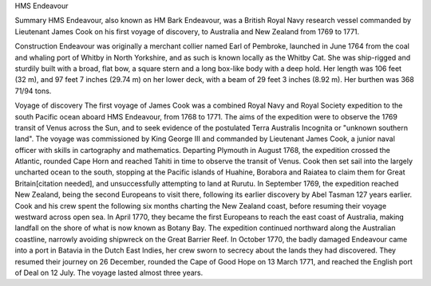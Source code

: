 HMS Endeavour

Summary
HMS Endeavour, also known as HM Bark Endeavour, was a British Royal Navy 
research vessel commanded by Lieutenant James Cook on his first voyage of 
discovery, to Australia and New Zealand from 1769 to 1771.

Construction
Endeavour was originally a merchant collier named Earl of Pembroke, launched
in June 1764 from the coal and whaling port of Whitby in North Yorkshire, 
and as such is known locally as the Whitby Cat. She was ship-rigged and 
sturdily built with a broad, flat bow, a square stern and a long box-like body
with a deep hold. Her length was 106 feet (32 m), and 97 feet 7 inches 
(29.74 m) on her lower deck, with a beam of 29 feet 3 inches (8.92 m).
Her burthen was 368 71/94 tons.

Voyage of discovery
The first voyage of James Cook was a combined Royal Navy and Royal Society 
expedition to the south Pacific ocean aboard HMS Endeavour, from 1768 to 1771. 
The aims of the expedition were to observe the 1769 transit of Venus across 
the Sun, and to seek evidence of the postulated Terra Australis Incognita or
"unknown southern land".
The voyage was commissioned by King George III and commanded by Lieutenant 
James Cook, a junior naval officer with skills in cartography and mathematics. 
Departing Plymouth in August 1768, the expedition crossed the Atlantic, 
rounded Cape Horn and reached Tahiti in time to observe the transit of Venus. 
Cook then set sail into the largely uncharted ocean to the south, stopping at 
the Pacific islands of Huahine, Borabora and Raiatea to claim them for Great 
Britain[citation needed], and unsuccessfully attempting to land at Rurutu. In 
September 1769, the expedition reached New Zealand, being the second Europeans 
to visit there, following its earlier discovery by Abel Tasman 127 years 
earlier. Cook and his crew spent the following six months charting the New 
Zealand coast, before resuming their voyage westward across open sea. In April 
1770, they became the first Europeans to reach the east coast of Australia,
making landfall on the shore of what is now known as Botany Bay.
The expedition continued northward along the Australian coastline, narrowly 
avoiding shipwreck on the Great Barrier Reef. In October 1770, the badly 
damaged Endeavour came into a port in Batavia in the Dutch East Indies, her 
crew sworn to secrecy about the lands they had discovered. They resumed their 
journey on 26 December, rounded the Cape of Good Hope on 13 March 1771, and 
reached the English port of Deal on 12 July. The voyage lasted almost three 
years.

